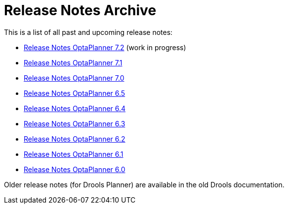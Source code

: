 = Release Notes Archive
:awestruct-description: A list of all release notes for each OptaPlanner version.
:awestruct-layout: normalBase
:awestruct-priority: 0.1
:showtitle:

This is a list of all past and upcoming release notes:

* link:releaseNotes7.2.html[Release Notes OptaPlanner 7.2] (work in progress)
* link:releaseNotes7.1.html[Release Notes OptaPlanner 7.1]
* link:releaseNotes7.0.html[Release Notes OptaPlanner 7.0]
* link:releaseNotes6.5.html[Release Notes OptaPlanner 6.5]
* link:releaseNotes6.4.html[Release Notes OptaPlanner 6.4]
* link:releaseNotes6.3.html[Release Notes OptaPlanner 6.3]
* link:releaseNotes6.2.html[Release Notes OptaPlanner 6.2]
* link:releaseNotes6.1.html[Release Notes OptaPlanner 6.1]
* link:releaseNotes6.0.html[Release Notes OptaPlanner 6.0]

Older release notes (for Drools Planner) are available in the old Drools documentation.
